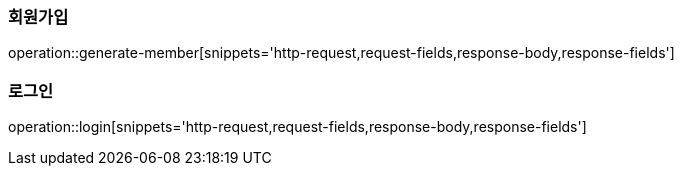 === 회원가입

operation::generate-member[snippets='http-request,request-fields,response-body,response-fields']

=== 로그인

operation::login[snippets='http-request,request-fields,response-body,response-fields']

